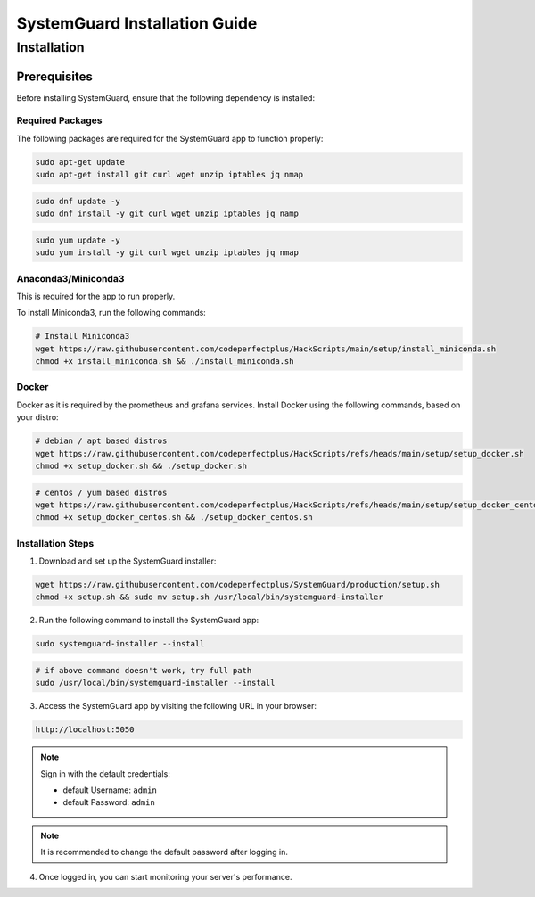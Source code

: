 SystemGuard Installation Guide
==============================


Installation
------------

Prerequisites
~~~~~~~~~~~~~

Before installing SystemGuard, ensure that the following dependency is
installed:

**Required Packages**
^^^^^^^^^^^^^^^^^^^^^

The following packages are required for the SystemGuard app to function
properly:

.. code:: bash

   sudo apt-get update
   sudo apt-get install git curl wget unzip iptables jq nmap

.. code:: bash

   sudo dnf update -y
   sudo dnf install -y git curl wget unzip iptables jq namp

.. code:: bash

   sudo yum update -y
   sudo yum install -y git curl wget unzip iptables jq nmap

**Anaconda3/Miniconda3**
^^^^^^^^^^^^^^^^^^^^^^^^

This is required for the app to run properly.

To install Miniconda3, run the following commands:

.. code:: bash

   # Install Miniconda3
   wget https://raw.githubusercontent.com/codeperfectplus/HackScripts/main/setup/install_miniconda.sh
   chmod +x install_miniconda.sh && ./install_miniconda.sh

**Docker**
^^^^^^^^^^
Docker as it is required by the prometheus and grafana services. Install Docker using the following commands, based on your distro:

.. code:: bash

   # debian / apt based distros
   wget https://raw.githubusercontent.com/codeperfectplus/HackScripts/refs/heads/main/setup/setup_docker.sh
   chmod +x setup_docker.sh && ./setup_docker.sh

.. code:: bash

   # centos / yum based distros
   wget https://raw.githubusercontent.com/codeperfectplus/HackScripts/refs/heads/main/setup/setup_docker_centos.sh
   chmod +x setup_docker_centos.sh && ./setup_docker_centos.sh

Installation Steps
^^^^^^^^^^^^^^^^^^

1. Download and set up the SystemGuard installer:

.. code:: bash

   wget https://raw.githubusercontent.com/codeperfectplus/SystemGuard/production/setup.sh
   chmod +x setup.sh && sudo mv setup.sh /usr/local/bin/systemguard-installer

2. Run the following command to install the SystemGuard app:

.. code:: bash

   sudo systemguard-installer --install

.. code:: bash
   
   # if above command doesn't work, try full path
   sudo /usr/local/bin/systemguard-installer --install

3. Access the SystemGuard app by visiting the following URL in your
   browser:
   
.. code:: bash

   http://localhost:5050

.. note::

   Sign in with the default credentials:

   - default Username: ``admin``
   - default Password: ``admin``

.. note::
   
   It is recommended to change the default password after logging in.

4. Once logged in, you can start monitoring your server's performance.

